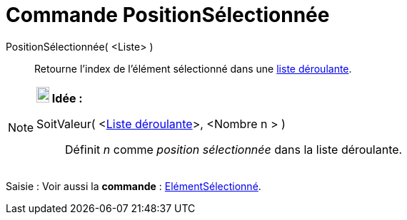= Commande PositionSélectionnée
:page-en: commands/SelectedIndex_Command
ifdef::env-github[:imagesdir: /fr/modules/ROOT/assets/images]

PositionSélectionnée( <Liste> )::
  Retourne l'index de l'élément sélectionné dans une xref:/Objets_InterAction.adoc[liste déroulante].

[NOTE]
====

*image:18px-Bulbgraph.png[Note,title="Note",width=18,height=22] Idée :*

SoitValeur( <xref:/Objets_InterAction.adoc[Liste déroulante]>, <Nombre n > )::
  Définit _n_ comme _position sélectionnée_ dans la liste déroulante.

====

[.kcode]#Saisie :# Voir aussi la *commande* : xref:/commands/ElémentSélectionné.adoc[ElémentSélectionné].

